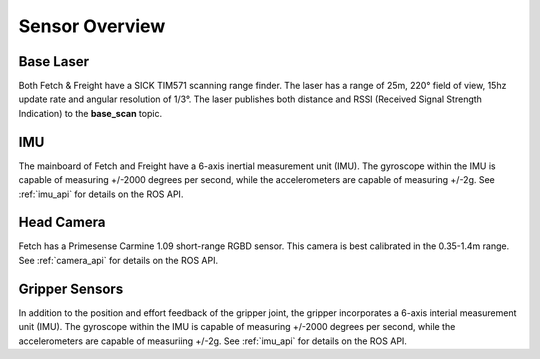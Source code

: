 Sensor Overview
---------------

Base Laser
++++++++++

Both Fetch & Freight have a SICK TIM571 scanning range finder. The
laser has a range of 25m, 220° field of view, 15hz update rate
and angular resolution of 1/3°. The laser publishes both distance
and RSSI (Received Signal Strength Indication)
to the **base_scan** topic.

IMU
+++

The mainboard of Fetch and Freight have a 6-axis inertial measurement
unit (IMU). The gyroscope within the IMU is capable of measuring
+/-2000 degrees per second, while the accelerometers are capable of
measuring +/-2g. See :ref:`imu_api` for details on the ROS API.

Head Camera
+++++++++++

Fetch has a Primesense Carmine 1.09 short-range RGBD sensor. This
camera is best calibrated in the 0.35-1.4m range. See :ref:`camera_api`
for details on the ROS API.

Gripper Sensors
+++++++++++++++

In addition to the position and effort feedback of the gripper joint, the
gripper incorporates a 6-axis interial measurement unit (IMU). The gyroscope within
the IMU is capable of measuring +/-2000 degrees per second, while the
accelerometers are capable of measuriing +/-2g.
See :ref:`imu_api` for details on the ROS API.
